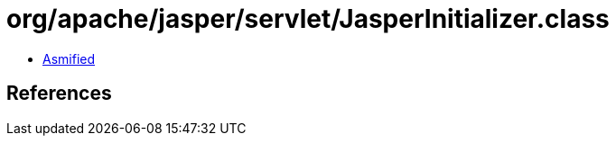 = org/apache/jasper/servlet/JasperInitializer.class

 - link:JasperInitializer-asmified.java[Asmified]

== References

